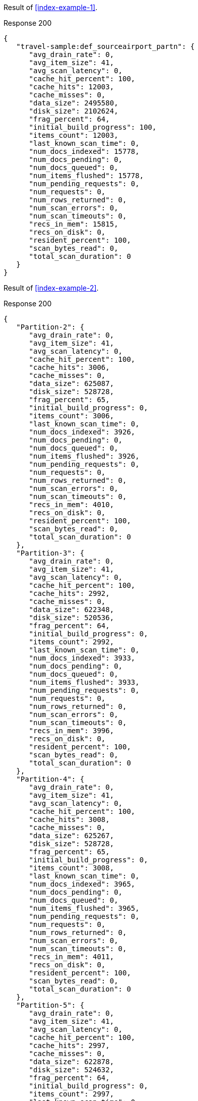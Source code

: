 ====
Result of <<index-example-1>>.

.Response 200
[source,json]
----
{
   "travel-sample:def_sourceairport_partn": {
      "avg_drain_rate": 0,
      "avg_item_size": 41,
      "avg_scan_latency": 0,
      "cache_hit_percent": 100,
      "cache_hits": 12003,
      "cache_misses": 0,
      "data_size": 2495580,
      "disk_size": 2102624,
      "frag_percent": 64,
      "initial_build_progress": 100,
      "items_count": 12003,
      "last_known_scan_time": 0,
      "num_docs_indexed": 15778,
      "num_docs_pending": 0,
      "num_docs_queued": 0,
      "num_items_flushed": 15778,
      "num_pending_requests": 0,
      "num_requests": 0,
      "num_rows_returned": 0,
      "num_scan_errors": 0,
      "num_scan_timeouts": 0,
      "recs_in_mem": 15815,
      "recs_on_disk": 0,
      "resident_percent": 100,
      "scan_bytes_read": 0,
      "total_scan_duration": 0
   }
}
----
====

====
Result of <<index-example-2>>.

.Response 200
[source,json]
----
{
   "Partition-2": {
      "avg_drain_rate": 0,
      "avg_item_size": 41,
      "avg_scan_latency": 0,
      "cache_hit_percent": 100,
      "cache_hits": 3006,
      "cache_misses": 0,
      "data_size": 625087,
      "disk_size": 528728,
      "frag_percent": 65,
      "initial_build_progress": 0,
      "items_count": 3006,
      "last_known_scan_time": 0,
      "num_docs_indexed": 3926,
      "num_docs_pending": 0,
      "num_docs_queued": 0,
      "num_items_flushed": 3926,
      "num_pending_requests": 0,
      "num_requests": 0,
      "num_rows_returned": 0,
      "num_scan_errors": 0,
      "num_scan_timeouts": 0,
      "recs_in_mem": 4010,
      "recs_on_disk": 0,
      "resident_percent": 100,
      "scan_bytes_read": 0,
      "total_scan_duration": 0
   },
   "Partition-3": {
      "avg_drain_rate": 0,
      "avg_item_size": 41,
      "avg_scan_latency": 0,
      "cache_hit_percent": 100,
      "cache_hits": 2992,
      "cache_misses": 0,
      "data_size": 622348,
      "disk_size": 520536,
      "frag_percent": 64,
      "initial_build_progress": 0,
      "items_count": 2992,
      "last_known_scan_time": 0,
      "num_docs_indexed": 3933,
      "num_docs_pending": 0,
      "num_docs_queued": 0,
      "num_items_flushed": 3933,
      "num_pending_requests": 0,
      "num_requests": 0,
      "num_rows_returned": 0,
      "num_scan_errors": 0,
      "num_scan_timeouts": 0,
      "recs_in_mem": 3996,
      "recs_on_disk": 0,
      "resident_percent": 100,
      "scan_bytes_read": 0,
      "total_scan_duration": 0
   },
   "Partition-4": {
      "avg_drain_rate": 0,
      "avg_item_size": 41,
      "avg_scan_latency": 0,
      "cache_hit_percent": 100,
      "cache_hits": 3008,
      "cache_misses": 0,
      "data_size": 625267,
      "disk_size": 528728,
      "frag_percent": 65,
      "initial_build_progress": 0,
      "items_count": 3008,
      "last_known_scan_time": 0,
      "num_docs_indexed": 3965,
      "num_docs_pending": 0,
      "num_docs_queued": 0,
      "num_items_flushed": 3965,
      "num_pending_requests": 0,
      "num_requests": 0,
      "num_rows_returned": 0,
      "num_scan_errors": 0,
      "num_scan_timeouts": 0,
      "recs_in_mem": 4011,
      "recs_on_disk": 0,
      "resident_percent": 100,
      "scan_bytes_read": 0,
      "total_scan_duration": 0
   },
   "Partition-5": {
      "avg_drain_rate": 0,
      "avg_item_size": 41,
      "avg_scan_latency": 0,
      "cache_hit_percent": 100,
      "cache_hits": 2997,
      "cache_misses": 0,
      "data_size": 622878,
      "disk_size": 524632,
      "frag_percent": 64,
      "initial_build_progress": 0,
      "items_count": 2997,
      "last_known_scan_time": 0,
      "num_docs_indexed": 3954,
      "num_docs_pending": 0,
      "num_docs_queued": 0,
      "num_items_flushed": 3954,
      "num_pending_requests": 0,
      "num_requests": 0,
      "num_rows_returned": 0,
      "num_scan_errors": 0,
      "num_scan_timeouts": 0,
      "recs_in_mem": 3798,
      "recs_on_disk": 0,
      "resident_percent": 100,
      "scan_bytes_read": 0,
      "total_scan_duration": 0
   },
   "travel-sample:def_sourceairport_partn": {
      "avg_drain_rate": 0,
      "avg_item_size": 41,
      "avg_scan_latency": 0,
      "cache_hit_percent": 100,
      "cache_hits": 12003,
      "cache_misses": 0,
      "data_size": 2495580,
      "disk_size": 2102624,
      "frag_percent": 64,
      "initial_build_progress": 100,
      "items_count": 12003,
      "last_known_scan_time": 0,
      "num_docs_indexed": 15778,
      "num_docs_pending": 0,
      "num_docs_queued": 0,
      "num_items_flushed": 15778,
      "num_pending_requests": 0,
      "num_requests": 0,
      "num_rows_returned": 0,
      "num_scan_errors": 0,
      "num_scan_timeouts": 0,
      "recs_in_mem": 15815,
      "recs_on_disk": 0,
      "resident_percent": 100,
      "scan_bytes_read": 0,
      "total_scan_duration": 0
   }
}
----
====